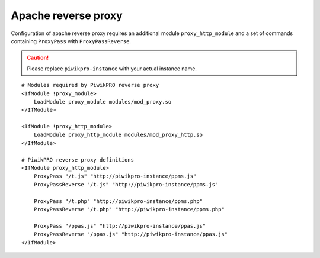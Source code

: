 .. _first-party-tracker-apache:

Apache reverse proxy
====================

Configuration of apache reverse proxy requires an additional module ``proxy_http_module`` and a set of commands containing ``ProxyPass`` with ``ProxyPassReverse``. 

.. CAUTION::
  Please replace ``piwikpro-instance`` with your actual instance name. 

.. highlight:: ini
::  

  # Modules required by PiwikPRO reverse proxy
  <IfModule !proxy_module>
      LoadModule proxy_module modules/mod_proxy.so
  </IfModule>

  <IfModule !proxy_http_module>
      LoadModule proxy_http_module modules/mod_proxy_http.so
  </IfModule>

  # PiwikPRO reverse proxy definitions
  <IfModule proxy_http_module>
      ProxyPass "/t.js" "http://piwikpro-instance/ppms.js"
      ProxyPassReverse "/t.js" "http://piwikpro-instance/ppms.js"

      ProxyPass "/t.php" "http://piwikpro-instance/ppms.php"
      ProxyPassReverse "/t.php" "http://piwikpro-instance/ppms.php"

      ProxyPass "/ppas.js" "http://piwikpro-instance/ppas.js"
      ProxyPassReverse "/ppas.js" "http://piwikpro-instance/ppas.js"
  </IfModule>


